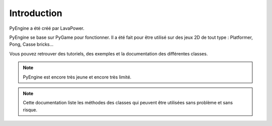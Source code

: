 Introduction
============

PyEngine a été créé par LavaPower.

PyEngine se base sur PyGame pour fonctionner. Il a été fait pour être
utilisé sur des jeux 2D de tout type : Platformer, Pong, Casse bricks...

Vous pouvez retrouver des tutoriels, des exemples et la documentation des différentes classes.

.. note:: PyEngine est encore très jeune et encore très limité.

.. note:: Cette documentation liste les méthodes des classes qui
    peuvent être utilisées sans problème et sans risque.
